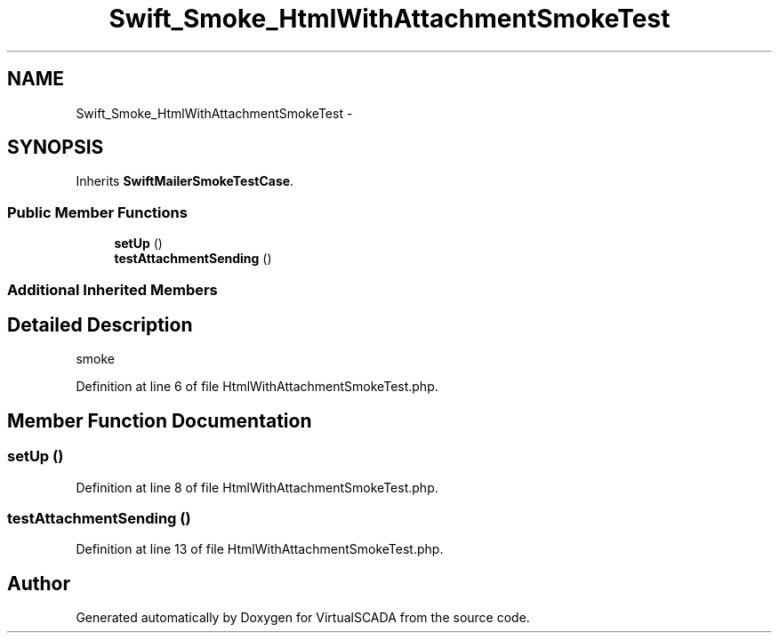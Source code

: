 .TH "Swift_Smoke_HtmlWithAttachmentSmokeTest" 3 "Tue Apr 14 2015" "Version 1.0" "VirtualSCADA" \" -*- nroff -*-
.ad l
.nh
.SH NAME
Swift_Smoke_HtmlWithAttachmentSmokeTest \- 
.SH SYNOPSIS
.br
.PP
.PP
Inherits \fBSwiftMailerSmokeTestCase\fP\&.
.SS "Public Member Functions"

.in +1c
.ti -1c
.RI "\fBsetUp\fP ()"
.br
.ti -1c
.RI "\fBtestAttachmentSending\fP ()"
.br
.in -1c
.SS "Additional Inherited Members"
.SH "Detailed Description"
.PP 
smoke 
.PP
Definition at line 6 of file HtmlWithAttachmentSmokeTest\&.php\&.
.SH "Member Function Documentation"
.PP 
.SS "setUp ()"

.PP
Definition at line 8 of file HtmlWithAttachmentSmokeTest\&.php\&.
.SS "testAttachmentSending ()"

.PP
Definition at line 13 of file HtmlWithAttachmentSmokeTest\&.php\&.

.SH "Author"
.PP 
Generated automatically by Doxygen for VirtualSCADA from the source code\&.
